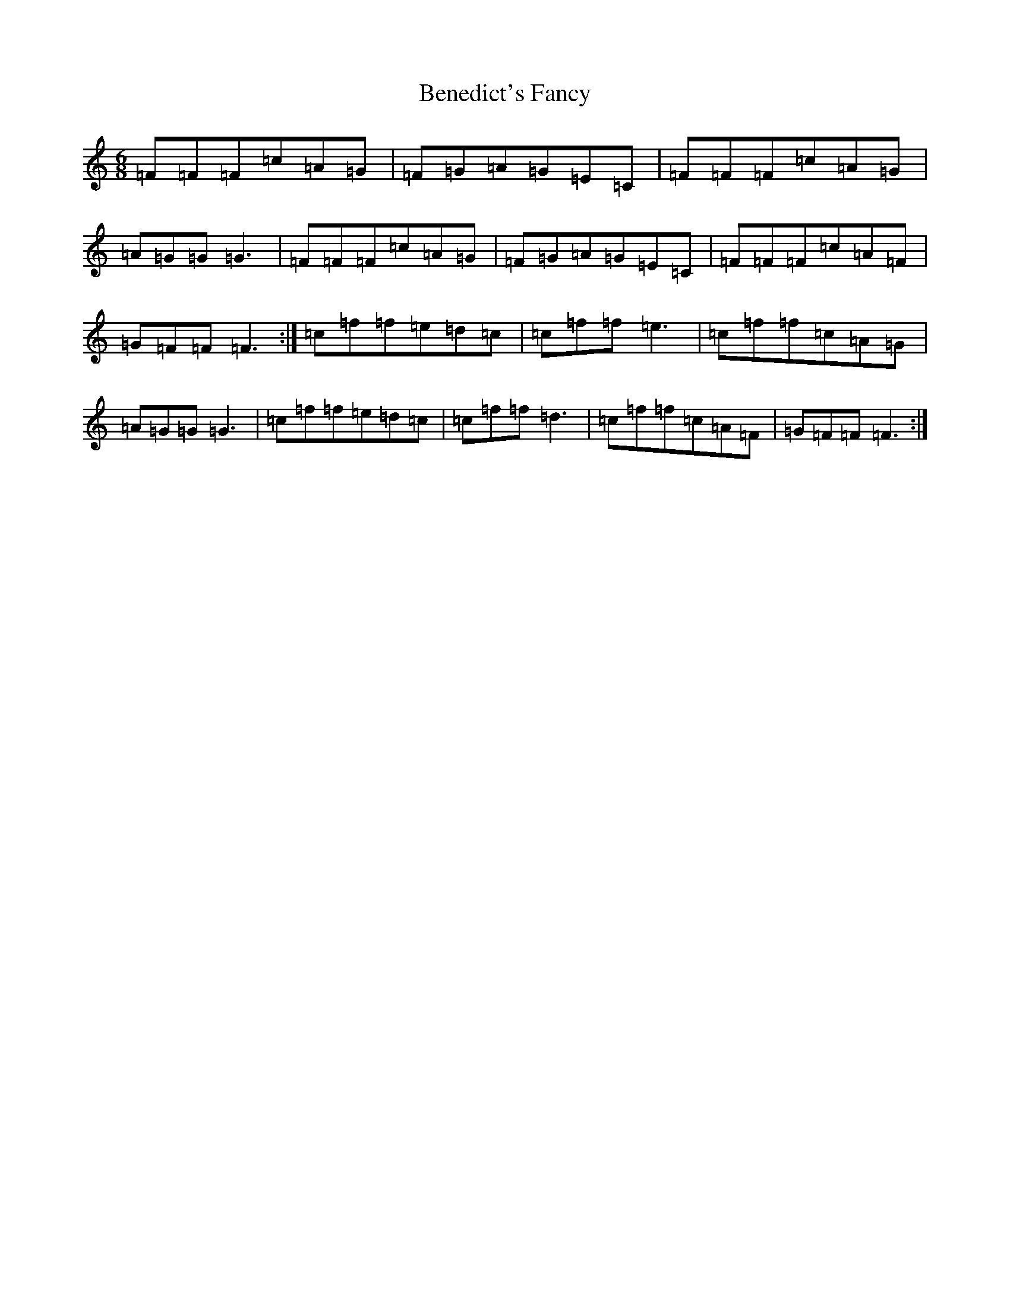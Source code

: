 X: 1717
T: Benedict's Fancy
S: https://thesession.org/tunes/5001#setting5001
R: jig
M:6/8
L:1/8
K: C Major
=F=F=F=c=A=G|=F=G=A=G=E=C|=F=F=F=c=A=G|=A=G=G=G3|=F=F=F=c=A=G|=F=G=A=G=E=C|=F=F=F=c=A=F|=G=F=F=F3:|=c=f=f=e=d=c|=c=f=f=e3|=c=f=f=c=A=G|=A=G=G=G3|=c=f=f=e=d=c|=c=f=f=d3|=c=f=f=c=A=F|=G=F=F=F3:|